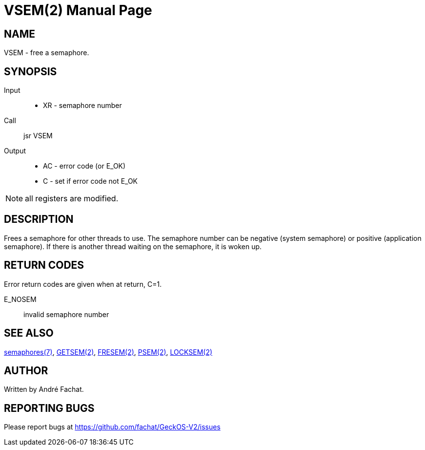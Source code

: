 
= VSEM(2)
:doctype: manpage

== NAME
VSEM - free a semaphore.

== SYNOPSIS
Input::
	* XR - semaphore number
Call::
	jsr VSEM
Output::
	* AC - error code (or E_OK)
	* C - set if error code not E_OK

NOTE: all registers are modified.

== DESCRIPTION
Frees a semaphore for other threads to use. 
The semaphore number can be negative (system semaphore) or positive (application semaphore).
If there is another thread waiting on the semaphore, it is woken up.

== RETURN CODES
Error return codes are given when at return, C=1.

E_NOSEM:: invalid semaphore number

== SEE ALSO
link:../semaphores.7.adoc[semaphores(7)], 
link:GETSEM.2.adoc[GETSEM(2)], 
link:FRESEM.2.adoc[FRESEM(2)], 
link:PSEM.2.adoc[PSEM(2)], 
link:LOCKSEM.2.adoc[LOCKSEM(2)]

== AUTHOR
Written by André Fachat.

== REPORTING BUGS
Please report bugs at https://github.com/fachat/GeckOS-V2/issues

